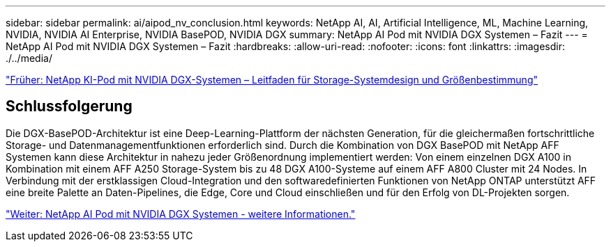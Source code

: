 ---
sidebar: sidebar 
permalink: ai/aipod_nv_conclusion.html 
keywords: NetApp AI, AI, Artificial Intelligence, ML, Machine Learning, NVIDIA, NVIDIA AI Enterprise, NVIDIA BasePOD, NVIDIA DGX 
summary: NetApp AI Pod mit NVIDIA DGX Systemen – Fazit 
---
= NetApp AI Pod mit NVIDIA DGX Systemen – Fazit
:hardbreaks:
:allow-uri-read: 
:nofooter: 
:icons: font
:linkattrs: 
:imagesdir: ./../media/


link:aipod_nv_storage.html["Früher: NetApp KI-Pod mit NVIDIA DGX-Systemen – Leitfaden für Storage-Systemdesign und Größenbestimmung"]



== Schlussfolgerung

Die DGX-BasePOD-Architektur ist eine Deep-Learning-Plattform der nächsten Generation, für die gleichermaßen fortschrittliche Storage- und Datenmanagementfunktionen erforderlich sind. Durch die Kombination von DGX BasePOD mit NetApp AFF Systemen kann diese Architektur in nahezu jeder Größenordnung implementiert werden: Von einem einzelnen DGX A100 in Kombination mit einem AFF A250 Storage-System bis zu 48 DGX A100-Systeme auf einem AFF A800 Cluster mit 24 Nodes. In Verbindung mit der erstklassigen Cloud-Integration und den softwaredefinierten Funktionen von NetApp ONTAP unterstützt AFF eine breite Palette an Daten-Pipelines, die Edge, Core und Cloud einschließen und für den Erfolg von DL-Projekten sorgen.

link:aipod_nv_additional_information.html["Weiter: NetApp AI Pod mit NVIDIA DGX Systemen - weitere Informationen."]
